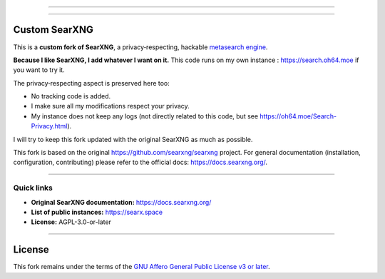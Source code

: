 .. SPDX-License-Identifier: AGPL-3.0-or-later

----

.. figure:: https://raw.githubusercontent.com/searxng/searxng/master/client/simple/src/brand/searxng.svg
   :alt: Custom SearXNG fork
   :width: 100%
   :align: center

----

Custom SearXNG
==============

This is a **custom fork of SearXNG**, a privacy‑respecting, hackable
`metasearch engine`_.

**Because I like SearXNG, I add whatever I want on it.**
This code runs on my own instance : https://search.oh64.moe if you want to try it.

The privacy‑respecting aspect is preserved here too:

- No tracking code is added.
- I make sure all my modifications respect your privacy.
- My instance does not keep any logs (not directly related to this code, but see https://oh64.moe/Search-Privacy.html).

I will try to keep this fork updated with the original SearXNG as much as possible.

This fork is based on the original https://github.com/searxng/searxng
project. For general documentation (installation, configuration, contributing)
please refer to the official docs: https://docs.searxng.org/.

----

Quick links
-----------

- **Original SearXNG documentation:** https://docs.searxng.org/
- **List of public instances:** https://searx.space
- **License:** AGPL-3.0-or-later

----

.. _metasearch engine: https://en.wikipedia.org/wiki/Metasearch_engine

License
=======

This fork remains under the terms of the
`GNU Affero General Public License v3 or later <LICENSE>`_.